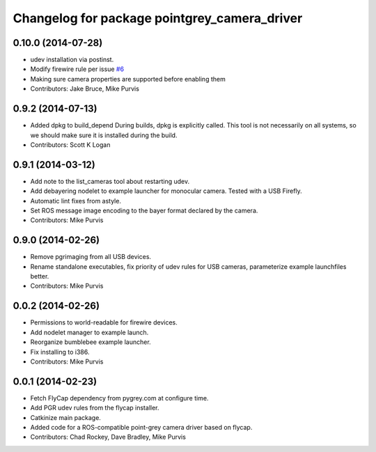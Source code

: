 ^^^^^^^^^^^^^^^^^^^^^^^^^^^^^^^^^^^^^^^^^^^^^
Changelog for package pointgrey_camera_driver
^^^^^^^^^^^^^^^^^^^^^^^^^^^^^^^^^^^^^^^^^^^^^

0.10.0 (2014-07-28)
-------------------
* udev installation via postinst.
* Modify firewire rule per issue `#6 <https://github.com/ros-drivers/pointgrey_camera_driver/issues/6>`_
* Making sure camera properties are supported before enabling them
* Contributors: Jake Bruce, Mike Purvis

0.9.2 (2014-07-13)
------------------
* Added dpkg to build_depend
  During builds, dpkg is explicitly called. This tool is not necessarily on all systems, so we should make sure it is installed during the build.
* Contributors: Scott K Logan

0.9.1 (2014-03-12)
------------------
* Add note to the list_cameras tool about restarting udev.
* Add debayering nodelet to example launcher for monocular camera. Tested with a USB Firefly.
* Automatic lint fixes from astyle.
* Set ROS message image encoding to the bayer format declared by the camera.
* Contributors: Mike Purvis

0.9.0 (2014-02-26)
------------------
* Remove pgrimaging from all USB devices.
* Rename standalone executables, fix priority of udev rules for USB cameras, parameterize example launchfiles better.
* Contributors: Mike Purvis

0.0.2 (2014-02-26)
------------------
* Permissions to world-readable for firewire devices.
* Add nodelet manager to example launch.
* Reorganize bumblebee example launcher.
* Fix installing to i386.
* Contributors: Mike Purvis

0.0.1 (2014-02-23)
------------------
* Fetch FlyCap dependency from pygrey.com at configure time.
* Add PGR udev rules from the flycap installer.
* Catkinize main package.
* Added code for a ROS-compatible point-grey camera driver based on flycap.
* Contributors: Chad Rockey, Dave Bradley, Mike Purvis

